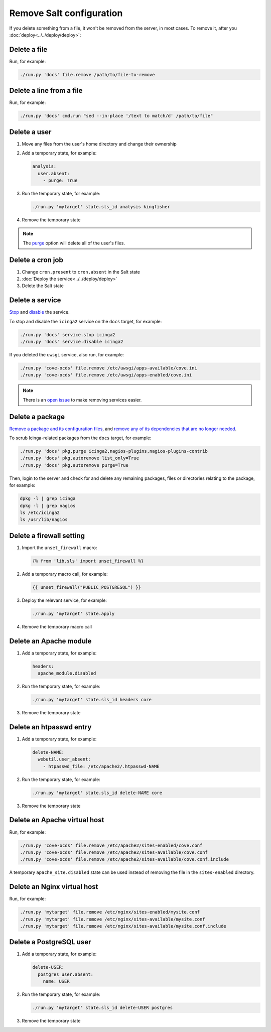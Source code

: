 Remove Salt configuration
=========================

If you delete something from a file, it won't be removed from the server, in most cases. To remove it, after you :doc:`deploy<../../deploy/deploy>`:

Delete a file
-------------

Run, for example:

.. code-block:: bash

   ./run.py 'docs' file.remove /path/to/file-to-remove

Delete a line from a file
-------------------------

Run, for example:

.. code-block:: bash

   ./run.py 'docs' cmd.run "sed --in-place '/text to match/d' /path/to/file"

Delete a user
-------------

#. Move any files from the user's home directory and change their ownership

#. Add a temporary state, for example:

   .. code-block:: yaml

      analysis:
        user.absent:
          - purge: True

#. Run the temporary state, for example:

   .. code-block:: bash

      ./run.py 'mytarget' state.sls_id analysis kingfisher

#. Remove the temporary state

.. note::

   The `purge <https://docs.saltproject.io/en/latest/ref/states/all/salt.states.user.html#salt.states.user.absent>`__ option will delete all of the user's files.

Delete a cron job
-----------------

#. Change ``cron.present`` to ``cron.absent`` in the Salt state
#. :doc:`Deploy the service<../../deploy/deploy>`
#. Delete the Salt state

Delete a service
----------------

`Stop <https://docs.saltproject.io/en/latest/ref/modules/all/salt.modules.upstart_service.html#salt.modules.upstart_service.stop>`__ and `disable <https://docs.saltproject.io/en/latest/ref/modules/all/salt.modules.upstart_service.html#salt.modules.upstart_service.disable>`__ the service.

To stop and disable the ``icinga2`` service on the ``docs`` target, for example:

.. code-block:: bash

   ./run.py 'docs' service.stop icinga2
   ./run.py 'docs' service.disable icinga2

If you deleted the ``uwsgi`` service, also run, for example:

.. code-block:: bash

   ./run.py 'cove-ocds' file.remove /etc/uwsgi/apps-available/cove.ini
   ./run.py 'cove-ocds' file.remove /etc/uwsgi/apps-enabled/cove.ini

.. note::

   There is an `open issue <https://github.com/open-contracting/deploy/issues/211>`__ to make removing services easier.

Delete a package
----------------

`Remove a package and its configuration files <https://docs.saltproject.io/en/latest/ref/modules/all/salt.modules.aptpkg.html#salt.modules.aptpkg.purge>`__, and `remove any of its dependencies that are no longer needed <https://docs.saltproject.io/en/latest/ref/modules/all/salt.modules.aptpkg.html#salt.modules.aptpkg.autoremove>`__.

To scrub Icinga-related packages from the ``docs`` target, for example:

.. code-block:: bash

   ./run.py 'docs' pkg.purge icinga2,nagios-plugins,nagios-plugins-contrib
   ./run.py 'docs' pkg.autoremove list_only=True
   ./run.py 'docs' pkg.autoremove purge=True

Then, login to the server and check for and delete any remaining packages, files or directories relating to the package, for example:

.. code-block:: bash

   dpkg -l | grep icinga
   dpkg -l | grep nagios
   ls /etc/icinga2
   ls /usr/lib/nagios

.. _delete-firewall-setting:

Delete a firewall setting
-------------------------

#. Import the ``unset_firewall`` macro:

   .. code-block:: jinja

      {% from 'lib.sls' import unset_firewall %}

#. Add a temporary macro call, for example:

   .. code-block:: jinja

      {{ unset_firewall("PUBLIC_POSTGRESQL") }}

#. Deploy the relevant service, for example:

   .. code-block:: bash

      ./run.py 'mytarget' state.apply

#. Remove the temporary macro call

.. _delete-apache-module:

Delete an Apache module
-----------------------

#. Add a temporary state, for example:

   .. code-block:: yaml

      headers:
        apache_module.disabled

#. Run the temporary state, for example:

   .. code-block:: bash

      ./run.py 'mytarget' state.sls_id headers core

#. Remove the temporary state

.. _delete-htpasswd-entry:

Delete an htpasswd entry
------------------------

#. Add a temporary state, for example:

   .. code-block:: yaml

      delete-NAME:
        webutil.user_absent:
          - htpasswd_file: /etc/apache2/.htpasswd-NAME

#. Run the temporary state, for example:

   .. code-block:: bash

      ./run.py 'mytarget' state.sls_id delete-NAME core

#. Remove the temporary state

.. _delete-apache-virtual-host:

Delete an Apache virtual host
-----------------------------

Run, for example:

.. code-block:: bash

   ./run.py 'cove-ocds' file.remove /etc/apache2/sites-enabled/cove.conf
   ./run.py 'cove-ocds' file.remove /etc/apache2/sites-available/cove.conf
   ./run.py 'cove-ocds' file.remove /etc/apache2/sites-available/cove.conf.include

A temporary ``apache_site.disabled`` state can be used instead of removing the file in the ``sites-enabled`` directory.

.. _delete-nginx-virtual-host:

Delete an Nginx virtual host
----------------------------

Run, for example:

.. code-block:: bash

   ./run.py 'mytarget' file.remove /etc/nginx/sites-enabled/mysite.conf
   ./run.py 'mytarget' file.remove /etc/nginx/sites-available/mysite.conf
   ./run.py 'mytarget' file.remove /etc/nginx/sites-available/mysite.conf.include

.. _delete-postgresql-user:

Delete a PostgreSQL user
------------------------

#. Add a temporary state, for example:

   .. code-block:: yaml

      delete-USER:
        postgres_user.absent:
          name: USER

#. Run the temporary state, for example:

   .. code-block:: bash

      ./run.py 'mytarget' state.sls_id delete-USER postgres

#. Remove the temporary state
